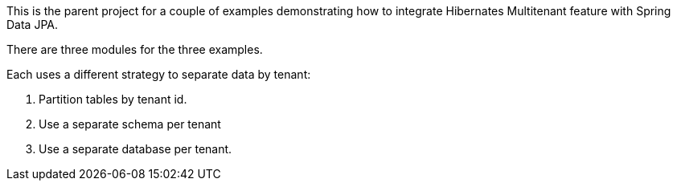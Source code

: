 This is the parent project for a couple of examples demonstrating how to integrate Hibernates Multitenant feature with Spring Data JPA.

There are three modules for the three examples.

Each uses a different strategy to separate data by tenant:

1. Partition tables by tenant id.
2. Use a separate schema per tenant
3. Use a separate database per tenant.

